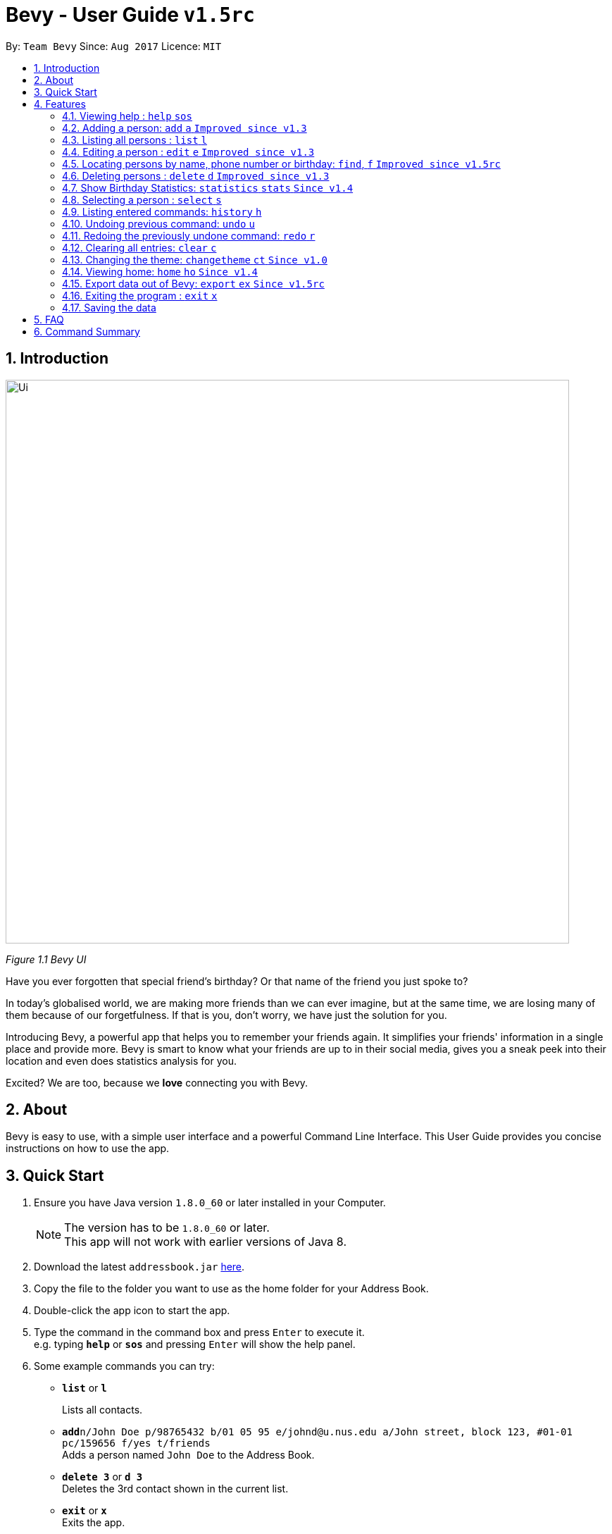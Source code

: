 = Bevy - User Guide `v1.5rc`
:toc:
:toc-title:
:toc-placement: preamble
:sectnums:
:imagesDir: images
:stylesDir: stylesheets
:experimental:
ifdef::env-github[]
:tip-caption: :bulb:
:note-caption: :information_source:
endif::[]
:repoURL: https://github.com/CS2103AUG2017-T16-B3/main

By: `Team Bevy`      Since: `Aug 2017`      Licence: `MIT`

== Introduction

image::Ui.png[width="800"]
_Figure 1.1 Bevy UI_

Have you ever forgotten that special friend's birthday? Or that name of the friend you just spoke to?

In today's globalised world, we are making more friends than we can ever imagine, but
at the same time, we are losing many of them because of our forgetfulness. If that is you, don't worry,
we have just the solution for you.

Introducing Bevy, a powerful app that helps you to remember your friends again. It simplifies your friends' information in a
single place and provide more. Bevy is smart to know what your friends are up to in their social media, gives
you a sneak peek into their location and even does statistics analysis for you.

Excited? We are too, because we *love* connecting you with Bevy.

== About

Bevy is easy to use, with a simple user interface and a powerful Command Line Interface.
This User Guide provides you concise instructions on how to use the app.

== Quick Start

.  Ensure you have Java version `1.8.0_60` or later installed in your Computer.
+
[NOTE]
The version has to be `1.8.0_60` or later. +
This app will not work with earlier versions of Java 8.
+
.  Download the latest `addressbook.jar` link:{repoURL}/releases[here].
.  Copy the file to the folder you want to use as the home folder for your Address Book.
.  Double-click the app icon to start the app.
.  Type the command in the command box and press kbd:[Enter] to execute it. +
e.g. typing *`help`* or *`sos`* and pressing kbd:[Enter] will show the help panel.
.  Some example commands you can try:

* *`list`* or *`l`*
+
Lists all contacts.
* **`add`**`n/John Doe p/98765432 b/01 05 95 e/johnd@u.nus.edu a/John street, block 123, #01-01 pc/159656 f/yes t/friends` +
Adds a person named `John Doe` to the Address Book.
* *`delete 3`* or *`d 3`* +
Deletes the 3rd contact shown in the current list.
* *`exit`* or *`x`* +
Exits the app.

. Refer to the link:#features[Features] section below for details of each command.

== Features

====
*Command Format*

* Items in `UPPER_CASE` are the parameters that you *must* enter e.g. `add n/NAME`, `NAME` is a parameter which can be used as `add n/John Doe`.
* Items in square brackets are optional, you can chose not to enter them e.g `n/NAME [t/TAG]` can be used as `n/John Doe t/friend` or as `n/John Doe`.
* Items with `…`​ after them can be used multiple times including zero times e.g. `[t/TAG]...` can be used as `{nbsp}` (0 times), `t/friend`, `t/friend t/family` etc.
* Parameters can be entered in any order e.g. if the command specifies `n/NAME p/PHONE_NUMBER`, `p/PHONE_NUMBER n/NAME` is also acceptable.
====

// tag::help[]
=== Viewing help : `help` `sos`

Shows you the help panel which displays the commands to use Bevy. +
Format: `help` +
Command Alias: `sos`

image::ViewingHelp.JPG[width="800"]
_Figure 4.1.1 Viewing Help_
// end::help[]

=== Adding a person: `add` `a` `Improved since v1.3`

Adds a person to the address book. +

Format: `add n/NAME p/PHONE_NUMBER [b/BIRTHDAY] [e/EMAIL] [a/ADDRESS] [pc/POSTAL_CODE] [f/FAVOURITE] [t/TAG]...` +
Command Alias: `a`

****
* There are restrictions for each parameters:
** Name: Person names should contain alphanumeric characters and spaces, and it should not be blank.
** Phone: Phone should only contain numbers and it should not be blank. It should be at least 3 digits long.
** Birthday: Birthday must be in the format DDMMYY, separated by '/' or '-' or '.' or ' '.
             The month can be entered as a number or name of the month. The date entered must be a valid.
** Email: Person email should be 2 aphanumeric/ period strings separated by '@'.
** Address: Person address can take any values, and it should not be blank.
** Postal Code: Postal code should only contain numbers and be exactly 6 digits long.
** Favourite: Favourite should only be 'yes', 'y', 'no', 'n', and is case-insensitive. If unused or empty, the default
               value is 'no'.
****

Examples: +
There are a number of features that are available in the add command.
These features can be further explained using examples.

*1. Adding a new Contact*

Command: `add p/89893878 n/brandon tan t/friend b/25-9-94 e/brandon@gmail.com a/Blk 433, Bedok Street 10, 520433 f/no t/family`

image::AddCommand.jpg[width="800"]
_Figure 4.2.1.1 Adding a New Contact_

* From Figure 4.2.1.1, you can observe the following features:
** You need not add the name in a specific order.
** The first letter of each word of the name will be automatically capitalised when saved in the database.
** Postal code can be retrieved from the address without specifying `pc/`.
** A person can have any number of tags.
** Note that birthday can be added in a number of format, and it will be saved in the contact in the standard format.

=== Listing all persons : `list` `l`

Shows you a list of all persons in the address book. +
Format: `list` +
Command Alias: `l`

=== Editing a person : `edit` `e` `Improved since v1.3`

Edits an existing person in the address book. +
Format: `edit INDEX [n/NAME] [p/PHONE] [b/BIRTHDAY] [e/EMAIL] [a/ADDRESS] [f/FAVOURITE] [t/TAG]...`
Command Alias: `e`

****
* Edits the person at the specified `INDEX`. The index refers to the index number shown in the last person listing. The index *must be a positive integer* 1, 2, 3, ...
* At least one of the optional fields must be provided.
* Existing values will be updated to the input values.
****

Examples: +
The examples will show you how to use the edit command in more detail.

image::EditBefore.jpg[width="800"]
Figure 4.4.1 Before edit command

Figure 4.4.1 shows the initial state before any edits. Subsequent edits will be changed with respect to this figure.

*1. Removing Tag*

Command: `edit 4 t/`

image::RemoveTag.jpg[width="800"]
_Figure 4.4.2 Removing Tag_

You can remove all the person's tags by typing `t/` without specifying any tags after it. +
From Figure 4.4.1, index 4 is Bernice Yu and has the tags colleagues and friends.
After entering the command, all tags are removed as seen from Figure 4.4.2.

*2. Editing Tag*

Command: `edit 4 t/family`

image::EditTag.jpg[width="800"]
_Figure 4.4.3 Editing tag_

When editing tags, the existing tags of the person will be removed i.e adding of tags is not cumulative. +

From Figure 4.4.1, index 4, Bernice Yu has the tags, colleagues and friends.
After entering the command, the previous tags are replaced with a single tag, family.

*3. Editing Favourite*

image::EditFavBefore.PNG[width="800"]
_Figure 4.4.4 Before editing favourite_

Command: `edit 1 f/yes`

image::EditFavAfter.png[width="800"]
_Figure 4.4.5 Editing favourite_

You can edit a person's favourite status. If no value is entered after `f/`, it will default to 'no'. +

The list is then sorted to put your favourites at the top.

*4. Editing Other Fields*

Command: `edit 7 n/Jackie Lam e/jackielam@hotmail.com`

image::EditFields.jpg[width="800"]
_Figure 4.4.6 Editing other fields_

You can edit more than one field at the same time.
From Figure 4.4.1, index 7 is David Li.
After executing the command, the name and email is changed as requested.

=== Locating persons by name, phone number or birthday: `find`, `f` `Improved since v1.5rc`

Finds persons by any details that matches the keywords provided. +
Format to find by name or phone number: `find KEYWORD [MORE_KEYWORDS]` +
Format to find month: `find m/MONTH` +
Command Alias: `f`

****
* The search is case-insensitive. e.g `hans` will match `Hans`
* The order of the keywords does not matter. e.g. `Hans Bo` will match `Bo Hans`
* All person details are searched.
* To find the month, user has to inclue `m/` to ensure that it does not clash with name search.
* Other searches will match with any person detail. e.g. `Clement` will match a person with name `Clement` as well as a person whose address is `Clement Road`
* Only full words will be matched for names, addresses, and tags. e.g. `Han` will not match `Hans`
* Phone numbers and postal codes will match all numbers than contain the given number e.g. `123` will match `91234567`
* Emails will match if it contains the given keyword. e.g. `john` will match `john@email.com`
* Persons matching at least one keyword will be returned (i.e. `OR` search). e.g. `Hans Bo` will return `Hans Gruber`, `Bo Yang`
****

Examples:

* `find John` +
Returns `John` and `John Doe`
* `find Betsy Tim John 123` +
Returns any person having names `Betsy`, `Tim`, or `John`, or any person with phone number containing `123`.
* `find m/Feb` +
Returns all person that have their birthday in the month of Feb.

// tag::deleteMultiplePersons[]
=== Deleting persons : `delete` `d` `Improved since v1.3`

Deletes the specified persons from the address book. +
Format: `delete INDEX RANGES` +
Command Alias: `d`

****
* Delete persons at the specified `INDEX RANGES`.
* The index ranges refers to the index numbers shown in the most recent listing.
* The index ranges *must be a positive integer* 1, 2, 3, ...
* The index ranges can *overlap one another* 2-3, 1-3

****

Examples:

* `list` +
`delete 2` +
Deletes the 2nd person listed in the address book.

* `list` +
`delete 2-5` +
Deletes the 2nd to 4th person listed in the address book.

* `find Betsy` +
`delete 1` +
Deletes the 1st person listed in the results of the `find` command.

* `find John` +
`delete 2-3 1-3 5-6` +
Delete the 1st to 3rd, 5th and 6th person listed in the results of the `find` command.
// end::deleteMultiplePersons[]

=== Show Birthday Statistics: `statistics` `stats` `Since v1.4`

Shows a table that indicates the number of people having their birthdays in a particular month. +
Format: `statistics` +
Command Alias: `stats`

image::BirthdayStatistics.jpg[width="800"]
_Figure 4.7.1:Birthday Statistics_

=== Selecting a person : `select` `s`

Selects the person at the specified index shown in the current listing of persons. +
Format: `select INDEX` +
Command Alias: `s`

****
* Selects the person and displays the details, Instagram, and Google Map of the person at the specified `INDEX`.
* The index refers to the index numbers shown in the current listing of persons.
* The index *must be a positive integer* `1, 2, 3, ...`
****

Examples:

* `list` +
`select 2` +
Selects the 2nd person listed in the address book. +

* `find Betsy` +
`select 1` +
Selects the 1st person listed in the results of the `find` command.

=== Listing entered commands: `history` `h`

Lists all the commands that you have entered in reverse chronological order. +
Format: `history` +
Command Alias: `h`

[NOTE]
====
Pressing the kbd:[&uarr;] and kbd:[&darr;] arrows will display the previous and next input respectively in the command box.
====

// tag::undoredo[]
=== Undoing previous command: `undo` `u`

Restores the address book to the state before the previous _undoable_ command was executed. +
Format: `undo` +
Command Alias: `u`

[NOTE]
====
Undoable commands: Commands that modify the address book's content (`add`, `delete`, `edit`, and `clear`).
====

Examples:

* `delete 1` +
`list` +
`undo` (Reverses the `delete 1` command) +

* `select 1` +
`list` +
`undo` +
The `undo` command fails as there are no undoable commands executed previously.

* `delete 1` +
`clear` +
`undo` (Reverses the `clear` command) +
`undo` (Reverses the `delete 1` command) +

=== Redoing the previously undone command: `redo` `r`

Reverses the most recent `undo` command. +
Format: `redo` +
Command Alias: `r`

Examples:

* `delete 1` +
`undo` (Reverses the `delete 1` command) +
`redo` (Reapplies the `delete 1` command) +

* `delete 1` +
`redo` +
The `redo` command fails as there are no `undo` commands executed previously.

* `delete 1` +
`clear` +
`undo` (Reverses the `clear` command) +
`undo` (Reverses the `delete 1` command) +
`redo` (Reapplies the `delete 1` command) +
`redo` (Reapplies the `clear` command) +
// end::undoredo[]

=== Clearing all entries: `clear` `c`

Clears all entries from the address book. +
Format: `clear` +
Command Alias: `c`

=== Changing the theme: `changetheme` `ct` `Since v1.0`

Changes the theme of the application between the bright and dark theme. +
Format: `changetheme` +
Command Alias: `ct`

image::BrightTheme.jpg[width="800"]
_Figure 4.13.1: Bright Theme_

image::DarkTheme.jpg[width="800"]
_Figure 4.13.2: Dark Theme_

As you can see from Figure 4.13.1, it shows the bright theme, which is the default theme used.
After entering the command, the colour scheme will be changed to the dark theme as seen from Figure 4.13.2.
Bevy will automatically save the last theme that you have chosen under the preferences so that you need not changes
when you relaunch the application.

// tag::home[]
=== Viewing home: `home` `ho` `Since v1.4`

Opens the home panel which shows the Bevy logo and application status. +
Format: `home` +
Command Alias: `ho`

image::Home.jpg[width="800"]
_Figure 4.14.1: Viewing Home_
// end::home[]

// tag::export[]
=== Export data out of Bevy: `export` `ex` `Since v1.5rc`

image::ExportData.png[width="800"]
_Figure 4.15.1: Exporting your data out of Bevy_

You can export all your data out onto a .csv file as shown above, which is used by thousands of applications out there.
// end::export[]

=== Exiting the program : `exit` `x`

Exits the program. +
Format: `exit` +
Command Alias: `x`

=== Saving the data

Address book data are saved in the hard disk automatically after any command that changes the data. +
There is no need to save manually.

== FAQ

*Q*: How do I transfer my data to another computer? +
*A*: Install the app in the other computer and copy the `data` folder, `config.json` and `preferences.json` files from
your previous application folder and put them into the same location as you placed the application in the other
computer.

*Q*: I do not see the correct Instagram page of my friend, what should I do? +
*A*: The Instagram page displayed users your friend's name as the account name.
If your friend uses a different account name, it might show the incorrect page.

*Q*: Why am I able to add another friend with the same details? +
*A*: Please check that all fields are the same. Bevy allows adding of a similar person even if they are only a letter apart,
because we know you have many friends.

*Q*: My question is not on the FAQ list, what can I do? +
*A*: Please do not hesitate to link:{repoURL}/blob/master/docs/AboutUs.adoc[email] us for any questions or comments.

== Command Summary

[width="99%",cols="10%, 10%, 5%, <30%, <40%",options="header",]
|=======================================================================
|Command |Keyword |Alias | Format | Examples
|Add |`add` |`a` | `add n/NAME p/PHONE_NUMBER [b/BIRTHDAY] [e/EMAIL] [a/ADDRESS] [pc/POSTAL_CODE] [f/FAVOURITE] [t/TAG]...` |`add n/James Ho p/92224444 b/24 09 89 e/jamesho@example.com a/123, Clementi Rd pc/234665 f/no t/friend t/colleague`

|Clear |`clear` |`c` |- |-

|Change Theme |`changetheme` |`ct` |- |-

|Delete |`delete` |`d` |`delete INDEX RANGES` |`delete 3`, `delete 1-3`, `d 1-2 1-3`

|Edit |`edit` |`e` |`edit INDEX [n/NAME] [p/PHONE_NUMBER] [b/BIRTHDAY] [e/EMAIL] [a/ADDRESS] [pc/POSTAL CODE] [f/FAVOURITE] [t/TAG]...` |`edit 2 n/James Lee` `e/jameslee@example.com`

|Exit |`exit` |`x` |- |-

|Export |`export` |`ex` |- |-
|Find |`find` |`f` |`find KEYWORD [MORE_KEYWORDS]` |`find James Jake`

|Help |`help` |`sos` |- |-

|History |`history` |`h` |- |-

|Home |`home` |`ho` |- |-

|List |`list` |`l` |- |-

|Birthday Statistics |`birthdaystatistics` |`bstats` |- |-

|Select |`select` |`s` |- |-

|Undo |`undo` |`u` |- |-

|Redo |`redo` |`r` |- |-

